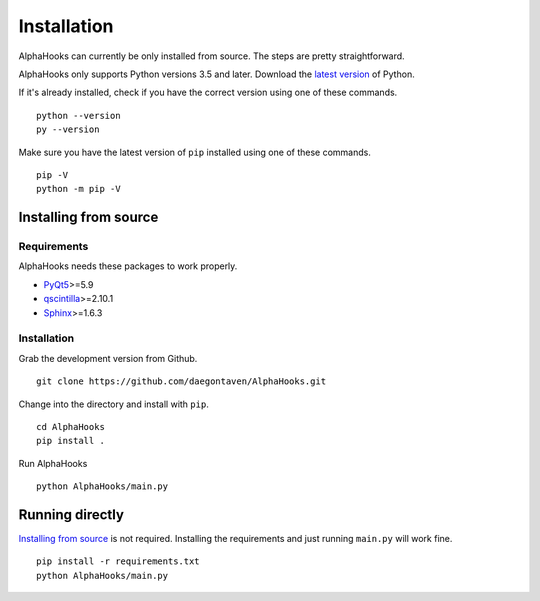 Installation
============

AlphaHooks can currently be only installed from source. The steps are pretty straightforward.

AlphaHooks only supports Python versions 3.5 and later. Download the `latest version <https://www.python.org/downloads/>`_ of Python.

If it's already installed, check if you have the correct version using one of these commands.

::

    python --version
    py --version

Make sure you have the latest version of ``pip`` installed using one of these commands.

::

    pip -V
    python -m pip -V

Installing from source
----------------------

Requirements
^^^^^^^^^^^^

AlphaHooks needs these packages to work properly.

- `PyQt5 <https://www.riverbankcomputing.com/software/pyqt/download5>`_>=5.9
- `qscintilla <https://www.riverbankcomputing.com/software/qscintilla/download>`_>=2.10.1
- `Sphinx <http://www.sphinx-doc.org/en/stable/tutorial.html#install-sphinx>`_>=1.6.3


Installation
^^^^^^^^^^^^

Grab the development version from Github.

::

    git clone https://github.com/daegontaven/AlphaHooks.git

Change into the directory and install with ``pip``.

::

    cd AlphaHooks
    pip install .

Run AlphaHooks

::

    python AlphaHooks/main.py

Running directly
----------------

`Installing from source`_ is not required. Installing the requirements and just running ``main.py`` will work fine.

::

    pip install -r requirements.txt
    python AlphaHooks/main.py